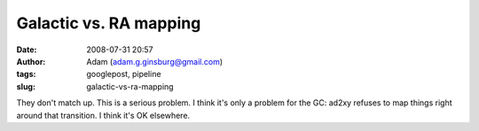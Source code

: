 Galactic vs. RA mapping
#######################
:date: 2008-07-31 20:57
:author: Adam (adam.g.ginsburg@gmail.com)
:tags: googlepost, pipeline
:slug: galactic-vs-ra-mapping

They don't match up. This is a serious problem.
I think it's only a problem for the GC: ad2xy refuses to map things
right around that transition. I think it's OK elsewhere.
